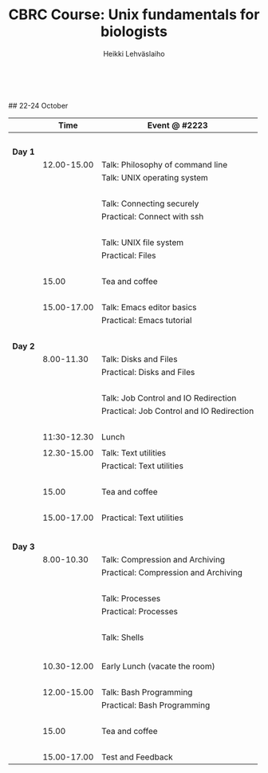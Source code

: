 #+LATEX_CLASS: fu-org-article
#+TITLE: CBRC Course: Unix fundamentals for biologists
#+AUTHOR: Heikki Lehv\auml{}slaiho
#+DATE:  \nbsp
## 22-24 October
#+OPTIONS: toc:nil 




|         | Time        | Event @ #2223                             |
|---------+-------------+-------------------------------------------|
|         | \nbsp       |                                           |
| *Day 1* |             |                                           |
|         | 12.00-15.00 | Talk: Philosophy of command line          |
|         |             | Talk: UNIX operating system               |
|         | \nbsp       |                                           |
|         |             | Talk: Connecting securely                 |
|         |             | Practical: Connect with ssh               |
|         | \nbsp       |                                           |
|         |             | Talk: UNIX file system                    |
|         |             | Practical: Files                          |
|         | \nbsp       |                                           |
|         | 15.00       | Tea and coffee                            |
|         | \nbsp       |                                           |
|         | 15.00-17.00 | Talk: Emacs editor basics                 |
|         |             | Practical: Emacs tutorial                 |
|         | \nbsp       |                                           |
| *Day 2* |             |                                           |
|         | 8.00-11.30  | Talk: Disks and Files                     |
|         |             | Practical: Disks and Files                |
|         | \nbsp       |                                           |
|         |             | Talk: Job Control and IO Redirection      |
|         |             | Practical: Job Control and IO Redirection |
|         | \nbsp       |                                           |
|         | 11:30-12.30 | Lunch                                     |
|         | \nbsb       |                                           |
|         | 12.30-15.00 | Talk: Text utilities                      |
|         |             | Practical: Text utilities                 |
|         | \nbsp       |                                           |
|         | 15.00       | Tea and coffee                            |
|         | \nbsp       |                                           |
|         | 15.00-17.00 | Practical: Text utilities                 |
|         |             |                                           |
|         | \nbsp       |                                           |
| *Day 3* |             |                                           |
|         | 8.00-10.30  | Talk: Compression and Archiving           |
|         |             | Practical: Compression and Archiving      |
|         | \nbsp       |                                           |
|         |             | Talk: Processes                           |
|         |             | Practical: Processes                      |
|         | \nbsp       |                                           |
|         |             | Talk: Shells                              |
|         |             |                                           |
|         | \nbsp       |                                           |
|         | 10.30-12.00 | Early Lunch  (vacate the room)            |
|         | \nbsp       |                                           |
|         | 12.00-15.00 | Talk: Bash Programming                    |
|         |             | Practical: Bash Programming               |
|         | \nbsp       |                                           |
|         | 15.00       | Tea and coffee                            |
|         | \nbsp       |                                           |
|         | 15.00-17.00 | Test and Feedback                         |


